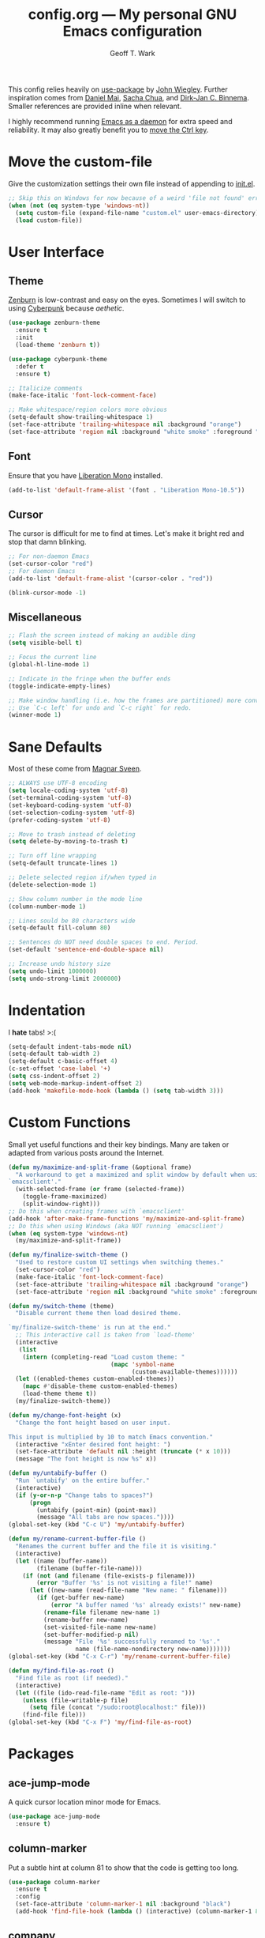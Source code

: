 #+TITLE: config.org --- My personal GNU Emacs configuration
#+AUTHOR: Geoff T. Wark

This config relies heavily on [[https://github.com/jwiegley/use-package][use-package]] by [[http://newartisans.com/][John Wiegley]]. Further inspiration comes from [[http://www.danielmai.net/][Daniel Mai]], [[http://sachachua.com/blog/][Sacha Chua]], and [[http://emacs-fu.blogspot.com/][Dirk-Jan C. Binnema]]. Smaller references are provided inline when relevant.

I highly recommend running [[https://www.emacswiki.org/emacs/EmacsAsDaemon][Emacs as a daemon]] for extra speed and reliability. It may also greatly benefit you to [[https://www.emacswiki.org/emacs/MovingTheCtrlKey][move the Ctrl key]].

* Move the custom-file

Give the customization settings their own file instead of appending to [[file:init.el][init.el]].

#+BEGIN_SRC emacs-lisp
  ;; Skip this on Windows for now because of a weird 'file not found' error
  (when (not (eq system-type 'windows-nt))
    (setq custom-file (expand-file-name "custom.el" user-emacs-directory))
    (load custom-file))
#+END_SRC

* User Interface
** Theme

[[http://kippura.org/zenburnpage/][Zenburn]] is low-contrast and easy on the eyes. Sometimes I will switch to using [[https://github.com/n3mo/cyberpunk-theme.el][Cyberpunk]] because /aethetic/.

#+BEGIN_SRC emacs-lisp
  (use-package zenburn-theme
    :ensure t
    :init
    (load-theme 'zenburn t))

  (use-package cyberpunk-theme
    :defer t
    :ensure t)

  ;; Italicize comments
  (make-face-italic 'font-lock-comment-face)

  ;; Make whitespace/region colors more obvious
  (setq-default show-trailing-whitespace 1)
  (set-face-attribute 'trailing-whitespace nil :background "orange")
  (set-face-attribute 'region nil :background "white smoke" :foreground "black")
#+END_SRC

** Font

Ensure that you have [[https://fedorahosted.org/liberation-fonts/][Liberation Mono]] installed.

#+BEGIN_SRC emacs-lisp
  (add-to-list 'default-frame-alist '(font . "Liberation Mono-10.5"))
#+END_SRC

** Cursor

The cursor is difficult for me to find at times. Let's make it bright red and stop that damn blinking.

#+BEGIN_SRC emacs-lisp
  ;; For non-daemon Emacs
  (set-cursor-color "red")
  ;; For daemon Emacs
  (add-to-list 'default-frame-alist '(cursor-color . "red"))

  (blink-cursor-mode -1)
#+END_SRC

** Miscellaneous

#+BEGIN_SRC emacs-lisp
  ;; Flash the screen instead of making an audible ding
  (setq visible-bell t)

  ;; Focus the current line
  (global-hl-line-mode 1)

  ;; Indicate in the fringe when the buffer ends
  (toggle-indicate-empty-lines)

  ;; Make window handling (i.e. how the frames are partitioned) more convienent.
  ;; Use `C-c left` for undo and `C-c right` for redo.
  (winner-mode 1)
#+END_SRC

* Sane Defaults

Most of these come from [[https://github.com/magnars][Magnar Sveen]].

#+BEGIN_SRC emacs-lisp
  ;; ALWAYS use UTF-8 encoding
  (setq locale-coding-system 'utf-8)
  (set-terminal-coding-system 'utf-8)
  (set-keyboard-coding-system 'utf-8)
  (set-selection-coding-system 'utf-8)
  (prefer-coding-system 'utf-8)

  ;; Move to trash instead of deleting
  (setq delete-by-moving-to-trash t)

  ;; Turn off line wrapping
  (setq-default truncate-lines 1)

  ;; Delete selected region if/when typed in
  (delete-selection-mode 1)

  ;; Show column number in the mode line
  (column-number-mode 1)

  ;; Lines sould be 80 characters wide
  (setq-default fill-column 80)

  ;; Sentences do NOT need double spaces to end. Period.
  (set-default 'sentence-end-double-space nil)

  ;; Increase undo history size
  (setq undo-limit 1000000)
  (setq undo-strong-limit 2000000)
#+END_SRC

* Indentation

I *hate* tabs! >:(

#+BEGIN_SRC emacs-lisp
  (setq-default indent-tabs-mode nil)
  (setq-default tab-width 2)
  (setq-default c-basic-offset 4)
  (c-set-offset 'case-label '+)
  (setq css-indent-offset 2)
  (setq web-mode-markup-indent-offset 2)
  (add-hook 'makefile-mode-hook (lambda () (setq tab-width 3)))
#+END_SRC

* Custom Functions

Small yet useful functions and their key bindings. Many are taken or adapted from various posts around the Internet.

#+BEGIN_SRC emacs-lisp
  (defun my/maximize-and-split-frame (&optional frame)
    "A workaround to get a maximized and split window by default when using
  `emacsclient'."
    (with-selected-frame (or frame (selected-frame))
      (toggle-frame-maximized)
      (split-window-right)))
  ;; Do this when creating frames with `emacsclient'
  (add-hook 'after-make-frame-functions 'my/maximize-and-split-frame)
  ;; Do this when using Windows (aka NOT running `emacsclient')
  (when (eq system-type 'windows-nt)
    (my/maximize-and-split-frame))

  (defun my/finalize-switch-theme ()
    "Used to restore custom UI settings when switching themes."
    (set-cursor-color "red")
    (make-face-italic 'font-lock-comment-face)
    (set-face-attribute 'trailing-whitespace nil :background "orange")
    (set-face-attribute 'region nil :background "white smoke" :foreground "black"))

  (defun my/switch-theme (theme)
    "Disable current theme then load desired theme.

  `my/finalize-switch-theme' is run at the end."
    ;; This interactive call is taken from `load-theme'
    (interactive
     (list
      (intern (completing-read "Load custom theme: "
                               (mapc 'symbol-name
                                     (custom-available-themes))))))
    (let ((enabled-themes custom-enabled-themes))
      (mapc #'disable-theme custom-enabled-themes)
      (load-theme theme t))
    (my/finalize-switch-theme))

  (defun my/change-font-height (x)
    "Change the font height based on user input.

  This input is multiplied by 10 to match Emacs convention."
    (interactive "xEnter desired font height: ")
    (set-face-attribute 'default nil :height (truncate (* x 10)))
    (message "The font height is now %s" x))

  (defun my/untabify-buffer ()
    "Run `untabify' on the entire buffer."
    (interactive)
    (if (y-or-n-p "Change tabs to spaces?")
        (progn
          (untabify (point-min) (point-max))
          (message "All tabs are now spaces."))))
  (global-set-key (kbd "C-c U") 'my/untabify-buffer)

  (defun my/rename-current-buffer-file ()
    "Renames the current buffer and the file it is visiting."
    (interactive)
    (let ((name (buffer-name))
          (filename (buffer-file-name)))
      (if (not (and filename (file-exists-p filename)))
          (error "Buffer '%s' is not visiting a file!" name)
        (let ((new-name (read-file-name "New name: " filename)))
          (if (get-buffer new-name)
              (error "A buffer named '%s' already exists!" new-name)
            (rename-file filename new-name 1)
            (rename-buffer new-name)
            (set-visited-file-name new-name)
            (set-buffer-modified-p nil)
            (message "File '%s' successfully renamed to '%s'."
                     name (file-name-nondirectory new-name)))))))
  (global-set-key (kbd "C-x C-r") 'my/rename-current-buffer-file)

  (defun my/find-file-as-root ()
    "Find file as root (if needed)."
    (interactive)
    (let ((file (ido-read-file-name "Edit as root: ")))
      (unless (file-writable-p file)
        (setq file (concat "/sudo:root@localhost:" file)))
      (find-file file)))
  (global-set-key (kbd "C-x F") 'my/find-file-as-root)
#+END_SRC

* Packages
** ace-jump-mode

A quick cursor location minor mode for Emacs.

#+BEGIN_SRC emacs-lisp
  (use-package ace-jump-mode
    :ensure t)
#+END_SRC

** column-marker

Put a subtle hint at column 81 to show that the code is getting too long.

#+BEGIN_SRC emacs-lisp
  (use-package column-marker
    :ensure t
    :config
    (set-face-attribute 'column-marker-1 nil :background "black")
    (add-hook 'find-file-hook (lambda () (interactive) (column-marker-1 81))))
#+END_SRC

** company

COMPlete ANYthing.

#+BEGIN_SRC emacs-lisp
  (use-package company
    :ensure t
    :diminish company-mode
    :init
    (add-hook 'after-init-hook 'global-company-mode))
#+END_SRC

** csharp-mode

So I can avoid Visual Studio like the [[https://www.youtube.com/watch?v=Vpuv7VPb2rA][plague]] it is.

#+BEGIN_SRC emacs-lisp
  (use-package csharp-mode
    :ensure t)
#+END_SRC

** elfeed

An Emacs web feeds client.

I literally only use it to manage/view my YouTube subscriptions.

#+BEGIN_SRC emacs-lisp
  (use-package elfeed
    :ensure t
    :init
    (global-set-key (kbd "C-x w") 'elfeed))
#+END_SRC

** emojify

A goofy package that adds emoji support to Emacs. Mostly just use it for :beer:.

#+BEGIN_SRC emacs-lisp
  (use-package emojify
    :ensure t
    :init
    (progn
      (use-package company-emoji
        :ensure t
        :config
        (add-to-list 'company-backends 'company-emoji))
      (add-hook 'after-init-hook #'global-emojify-mode)))
#+END_SRC

** eshell

Turn off some undesirable global modes.

#+BEGIN_SRC emacs-lisp
  (add-hook 'eshell-mode-hook (lambda ()
                                (company-mode -1)
                                (toggle-truncate-lines)))
#+END_SRC

** expand-region

Expand the region by semantic units. Can be done multiple times in-a-row.

#+BEGIN_SRC emacs-lisp
  (use-package expand-region
    :ensure t
    :commands er/expand-region
    :init
    (bind-key "C-=" 'er/expand-region))
#+END_SRC

** flycheck

Provides on-the-fly syntax checking for just about every language.

#+BEGIN_SRC emacs-lisp
  (when (not (eq system-type 'windows-nt))
    (use-package flycheck
      :ensure t
      :diminish flycheck-mode
      :init
      (add-hook 'after-init-hook #'global-flycheck-mode)))
#+END_SRC

** flyspell

Provides on-the-fly spell checking.

#+BEGIN_SRC emacs-lisp
  (use-package flyspell
    :ensure t
    :init
    (setq flyspell-issue-message-flag nil))
#+END_SRC

** gist.el

Interface with and use gist.github.com inside of Emacs.

#+BEGIN_SRC emacs-lisp
  (use-package gist
    :ensure t
    :defer t)
#+END_SRC

** git-gutter-fringe

Display git diff in the fringe.

#+BEGIN_SRC emacs-lisp
  (use-package git-gutter-fringe
    :ensure t
    :init
    (use-package fringe-helper
      :ensure t)
    :config
    (progn
      (set-face-foreground 'git-gutter-fr:added "green")
      (set-face-foreground 'git-gutter-fr:deleted "blue")
      (set-face-foreground 'git-gutter-fr:modified "yellow")
      (global-git-gutter-mode 1)))
#+END_SRC

** google-maps

Check Google Maps from within Emacs.

#+BEGIN_SRC emacs-lisp
  (use-package google-maps
    :ensure t
    :defer t)
#+END_SRC

** hl-indent

Highlights indentation below the starting character of a line on subsequent lines.

#+BEGIN_SRC emacs-lisp
  (use-package hl-indent
    :ensure t
    :init
    (add-hook 'prog-mode-hook 'hl-indent-mode)
    :config
    (set-face-attribute 'hl-indent-face nil :background "gray27"))
#+END_SRC

** Ido & Smex

Greatly improve file and command completion.

#+BEGIN_SRC emacs-lisp
  (use-package ido
    :init
    (progn
      (use-package ido-complete-space-or-hyphen
        :ensure t)
      (setq ido-everywhere 1)
      (ido-mode 1)
      (use-package ido-vertical-mode
        :ensure t
        :init
        (progn
          (ido-vertical-mode 1)
          (setq ido-vertical-define-keys 'C-n-and-C-p-only)))
      (use-package smex
        :ensure t
        :commands (smex smex-major-mode-commands)
        :init
        (progn
          (smex-initialize)
          (bind-key "M-x" 'smex)
          (bind-key "M-X" 'smex-major-mode-commands)
          (bind-key "C-c C-c M-x" 'execute-extended-command)))))
#+END_SRC

** ispell

Use Aspell when on Windows.

#+BEGIN_SRC emacs-lisp
  (when (eq system-type 'windows-nt)
    (setq-default ispell-program-name
                  "C:/Program Files (x86)/Aspell/bin/aspell.exe"))
#+END_SRC

** js3-mode

A chimeric fork of js2-mode and js-mode.

#+BEGIN_SRC emacs-lisp
  (use-package js3-mode
    :ensure t
    :init
    (add-to-list 'auto-mode-alist '("\\.js$" . js3-mode)))
#+END_SRC

** magit

A Git porcelain inside Emacs.

#+BEGIN_SRC emacs-lisp
  (use-package magit
    :ensure t
    :commands magit-status
    :init
    (bind-key "C-c g" 'magit-status)
    :config
    (progn
      ;; fullscreen magit status
      (defadvice magit-status (around magit-fullscreen activate)
        (window-configuration-to-register :magit-fullscreen)
        ad-do-it
        (delete-other-windows))
      (defun magit-quit-session ()
        "Restores the previous window configuration and kills the magit buffer."
        (interactive)
        (kill-buffer)
        (jump-to-register :magit-fullscreen))
      (define-key magit-status-mode-map (kbd "q") 'magit-quit-session)))
#+END_SRC

** multiple-cursors

Adds multi-cursor support.

#+BEGIN_SRC emacs-lisp
  (use-package multiple-cursors
    :ensure t
    :commands (mc/add-cursor-on-click mc/edit-lines)
    :init
    (progn
      (bind-key "M-S-<mouse-1>" 'mc/add-cursor-on-click)
      (bind-key "C-S-c C-S-c" 'mc/edit-lines)))
#+END_SRC

** nyan-mode

Displays a modeline indicator of your current position in the buffer featuring everyone's favorite [[https://www.youtube.com/watch?v=wZZ7oFKsKzY][Nyan Cat]]!

#+BEGIN_SRC emacs-lisp
  (use-package nyan-mode
    :ensure t
    :init
    (nyan-mode 1))
#+END_SRC

** Org mode

You should consider reading the [[http://orgmode.org/guide/][compact guide]].

#+BEGIN_SRC emacs-lisp
  (define-key global-map "\C-cl" 'org-store-link)
  (define-key global-map "\C-ca" 'org-agenda)
  (setq org-log-done t)
  (setq org-todo-keywords
        '((sequence "TODO(t)" "STARTED(s)" "WAITING(w)" "RECURRING(r)" "|"
                    "DONE(d)" "CANCELLED(c)" "DELEGATED(g)")))

  (use-package org-bullets
    :ensure t
    :init
    (add-hook 'org-mode-hook (lambda () (org-bullets-mode 1))))

  ;; Turn on word wrapping for .org files
  (add-hook 'org-mode-hook (lambda () (visual-line-mode)))

  ;; Hide emphasis markers (e.g. *asterisk* for bold)
  (setq org-hide-emphasis-markers t)

  ;; Change the icon Org mode uses to indicate hidden content
  (setq org-ellipsis "\u2935")            ; cornered arrow
#+END_SRC

** page-break-lines

Show =^L= as a full line.

#+BEGIN_SRC emacs-lisp
  (use-package page-break-lines
    :ensure t
    :diminish page-break-lines-mode
    :init
    (global-page-break-lines-mode))
#+END_SRC

** projectile

A project navigation and management library built for Emacs.

#+BEGIN_SRC emacs-lisp
  (use-package projectile
    :ensure t
    :init
    (projectile-global-mode))
#+END_SRC

** python-mode

Stop =:= from causing electric indent.

#+BEGIN_SRC emacs-lisp
  (add-hook 'python-mode-hook
            (lambda ()
              (setq electric-indent-chars (delq ?: electric-indent-chars))))
#+END_SRC

** rainbow-mode

Displays strings representing colors with the color they represent as background.

#+BEGIN_SRC emacs-lisp
  (use-package rainbow-mode
    :ensure t
    :init
    (add-hook 'css-mode-hook (lambda () (rainbow-mode 1))))
#+END_SRC

** rbenv

Use rbenv to manage your Ruby versions within Emacs.

#+BEGIN_SRC emacs-lisp
  (use-package rbenv
    :ensure t
    :init
    (progn
      (setq rbenv-modeline-function 'rbenv--modeline-plain)
      (global-rbenv-mode)))
#+END_SRC

** ruby-guard

Run guard directly inside Emacs.

#+BEGIN_SRC emacs-lisp
  (use-package ruby-guard
    :ensure t)
#+END_SRC

** scss-mode

Major mode for editing .scss files.

#+BEGIN_SRC emacs-lisp
  (use-package scss-mode
    :ensure t)
#+END_SRC

** simpleclip

Make access of the system clipboard easy.

#+BEGIN_SRC emacs-lisp
  (use-package simpleclip
    :ensure t
    :init
    (simpleclip-mode 1))
#+END_SRC

** smartparens

Handles the pairing of parens and tries to be smart about it.

#+BEGIN_SRC emacs-lisp
  (use-package smartparens
    :ensure t
    :diminish smartparens-mode
    :init
    (progn
      (require 'smartparens-config)
      (smartparens-global-mode 1)))
#+END_SRC

** try

Used to /try/ out packages without having to install them.

#+BEGIN_SRC emacs-lisp
  (use-package try
    :ensure t)
#+END_SRC

** undo-tree

Treat undo history as a tree.

#+BEGIN_SRC emacs-lisp
  (use-package undo-tree
    :ensure t
    :diminish undo-tree-mode
    :init
    (global-undo-tree-mode))
#+END_SRC

** web-mode

Major mode for editing web templates.

#+BEGIN_SRC emacs-lisp
  (use-package web-mode
    :ensure t
    :init
    (progn
      (add-to-list 'auto-mode-alist '("\\.erb\\'" . web-mode))
      (setq web-mode-enable-auto-pairing -1)))
#+END_SRC

** which-key

Show possible completion of key bindings after user delay.

#+BEGIN_SRC emacs-lisp
  (use-package which-key
    :ensure t
    :diminish which-key-mode
    :init
    (which-key-mode))
#+END_SRC

** xkcd

Read the [[https://xkcd.com/][xkcd web comic]] without leaving Emacs.

#+BEGIN_SRC emacs-lisp
  (use-package xkcd
    :ensure t
    :defer t)
#+END_SRC

** yasnippet

Yet Another Snippet extension for Emacs.

#+BEGIN_SRC emacs-lisp
  (use-package yasnippet
    :ensure t)
#+END_SRC

* Reset Org mode bindings

=org-time-stamp-inactive= gets unbound somehow. Fix this.

#+BEGIN_SRC emacs-lisp
  (defun my/fix-org-mode-binds ()
    "For use in `org-mode-hook'."
    (local-set-key (kbd "C-c D") 'org-time-stamp-inactive))
  (add-hook 'org-mode-hook 'my/fix-org-mode-binds)
#+END_SRC

* Ensure the config has loaded

#+BEGIN_SRC emacs-lisp
  (setq my/config-loaded t)
  (message "+--------------------------------------+
  | Config has been loaded successfully. |
  +--------------------------------------+")
#+END_SRC
